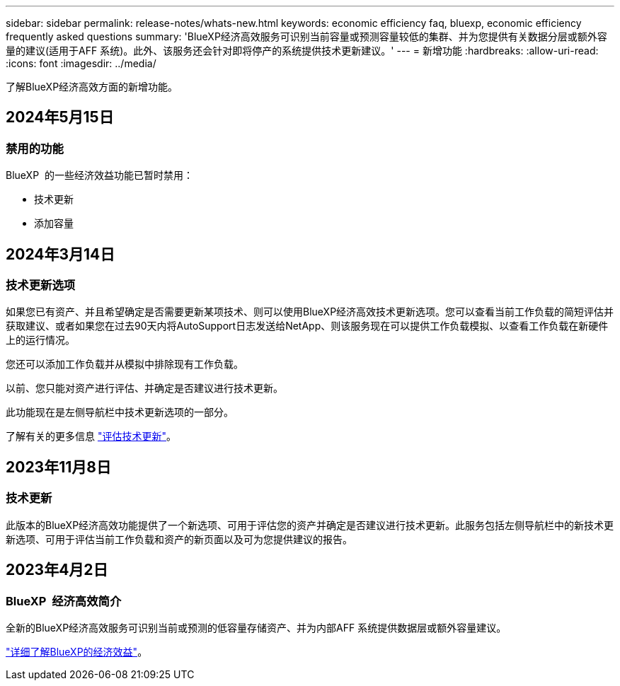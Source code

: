 ---
sidebar: sidebar 
permalink: release-notes/whats-new.html 
keywords: economic efficiency faq, bluexp, economic efficiency frequently asked questions 
summary: 'BlueXP经济高效服务可识别当前容量或预测容量较低的集群、并为您提供有关数据分层或额外容量的建议(适用于AFF 系统)。此外、该服务还会针对即将停产的系统提供技术更新建议。' 
---
= 新增功能
:hardbreaks:
:allow-uri-read: 
:icons: font
:imagesdir: ../media/


[role="lead"]
了解BlueXP经济高效方面的新增功能。



== 2024年5月15日



=== 禁用的功能

BlueXP  的一些经济效益功能已暂时禁用：

* 技术更新
* 添加容量




== 2024年3月14日



=== 技术更新选项

如果您已有资产、并且希望确定是否需要更新某项技术、则可以使用BlueXP经济高效技术更新选项。您可以查看当前工作负载的简短评估并获取建议、或者如果您在过去90天内将AutoSupport日志发送给NetApp、则该服务现在可以提供工作负载模拟、以查看工作负载在新硬件上的运行情况。

您还可以添加工作负载并从模拟中排除现有工作负载。

以前、您只能对资产进行评估、并确定是否建议进行技术更新。

此功能现在是左侧导航栏中技术更新选项的一部分。

了解有关的更多信息 https://docs.netapp.com/us-en/bluexp-economic-efficiency/use/tech-refresh.html["评估技术更新"]。



== 2023年11月8日



=== 技术更新

此版本的BlueXP经济高效功能提供了一个新选项、可用于评估您的资产并确定是否建议进行技术更新。此服务包括左侧导航栏中的新技术更新选项、可用于评估当前工作负载和资产的新页面以及可为您提供建议的报告。



== 2023年4月2日



=== BlueXP  经济高效简介

全新的BlueXP经济高效服务可识别当前或预测的低容量存储资产、并为内部AFF 系统提供数据层或额外容量建议。

link:https://docs.netapp.com/us-en/bluexp-economic-efficiency/get-started/intro.html["详细了解BlueXP的经济效益"]。
